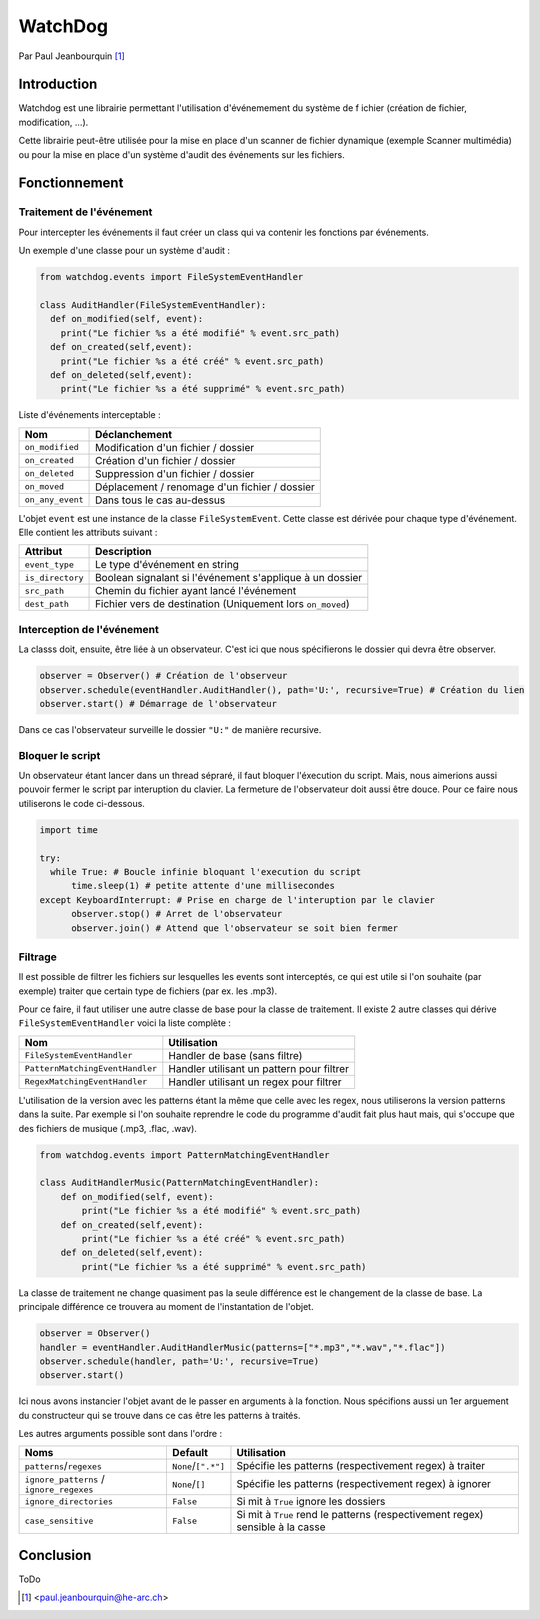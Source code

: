 .. _watchdog-tutorial:

========
WatchDog
========

Par Paul Jeanbourquin [#pj]_

Introduction
------------

Watchdog est une librairie permettant l'utilisation d'événemement du système de f
ichier (création de fichier, modification, ...).

Cette librairie peut-être utilisée pour la mise en place d'un scanner de fichier dynamique
(exemple Scanner multimédia)
ou pour la mise en place d'un système d'audit des événements sur les fichiers.

Fonctionnement
--------------

Traitement de l'événement
=========================

Pour intercepter les événements il faut créer un class qui va contenir les fonctions par événements.

Un exemple d'une classe pour un système d'audit :

.. code-block:: python3

  from watchdog.events import FileSystemEventHandler

  class AuditHandler(FileSystemEventHandler):
    def on_modified(self, event):
      print("Le fichier %s a été modifié" % event.src_path)
    def on_created(self,event):
      print("Le fichier %s a été créé" % event.src_path)
    def on_deleted(self,event):
      print("Le fichier %s a été supprimé" % event.src_path)

Liste d'événements interceptable :

================  =============================================
      Nom                      Déclanchement
================  =============================================
``on_modified``   Modification d'un fichier / dossier
``on_created``    Création d'un fichier / dossier
``on_deleted``    Suppression d'un fichier / dossier
``on_moved``      Déplacement / renomage d'un fichier / dossier
``on_any_event``  Dans tous le cas au-dessus
================  =============================================

L'objet ``event`` est une instance de la classe ``FileSystemEvent``.
Cette classe est dérivée pour chaque type d'événement. Elle contient les attributs suivant :

=================   ===========================================================
Attribut            Description
=================   ===========================================================
``event_type``      Le type d'événement en string
``is_directory``    Boolean signalant si l'événement s'applique à un dossier
``src_path``        Chemin du fichier ayant lancé l'événement
``dest_path``       Fichier vers de destination (Uniquement lors ``on_moved``)
=================   ===========================================================

Interception de l'événement
===========================

La classs doit, ensuite, être liée à un observateur.
C'est ici que nous spécifierons le dossier qui devra être observer.

.. code-block:: python3

  observer = Observer() # Création de l'observeur
  observer.schedule(eventHandler.AuditHandler(), path='U:', recursive=True) # Création du lien
  observer.start() # Démarrage de l'observateur

Dans ce cas l'observateur surveille le dossier ``"U:"`` de manière recursive.

Bloquer le script
=================

Un observateur étant lancer dans un thread sépraré, il faut bloquer l'éxecution du script.
Mais, nous aimerions aussi pouvoir fermer le script par interuption du clavier.
La fermeture de l'observateur doit aussi être douce. Pour ce faire nous utiliserons le code ci-dessous.

.. code-block:: python3

  import time

  try:
    while True: # Boucle infinie bloquant l'execution du script
        time.sleep(1) # petite attente d'une millisecondes
  except KeyboardInterrupt: # Prise en charge de l'interuption par le clavier
        observer.stop() # Arret de l'observateur
        observer.join() # Attend que l'observateur se soit bien fermer

Filtrage
============

Il est possible de filtrer les fichiers sur lesquelles les events sont interceptés,
ce qui est utile si l'on souhaite (par exemple) traiter que certain type de fichiers (par ex. les .mp3).

Pour ce faire, il faut utiliser une autre classe de base pour la classe de traitement.
Il existe 2 autre classes qui dérive ``FileSystemEventHandler`` voici la liste complète :

===============================   ===========================================
Nom                               Utilisation
===============================   ===========================================
``FileSystemEventHandler``        Handler de base (sans filtre)
``PatternMatchingEventHandler``   Handler utilisant un pattern pour filtrer
``RegexMatchingEventHandler``     Handler utilisant un regex pour filtrer
===============================   ===========================================

L'utilisation de la version avec les patterns étant la même que celle avec les regex,
nous utiliserons la version patterns dans la suite.
Par exemple si l'on souhaite reprendre le code du programme d'audit fait plus haut mais,
qui s'occupe que des fichiers de musique (.mp3, .flac, .wav).

.. code-block:: python3

  from watchdog.events import PatternMatchingEventHandler

  class AuditHandlerMusic(PatternMatchingEventHandler):
      def on_modified(self, event):
          print("Le fichier %s a été modifié" % event.src_path)
      def on_created(self,event):
          print("Le fichier %s a été créé" % event.src_path)
      def on_deleted(self,event):
          print("Le fichier %s a été supprimé" % event.src_path)

La classe de traitement ne change quasiment pas la seule différence est le changement de la classe de base.
La principale différence ce trouvera au moment de l'instantation de l'objet.

.. code-block:: python3

  observer = Observer()
  handler = eventHandler.AuditHandlerMusic(patterns=["*.mp3","*.wav","*.flac"])
  observer.schedule(handler, path='U:', recursive=True)
  observer.start()

Ici nous avons instancier l'objet avant de le passer en arguments à la fonction.
Nous spécifions aussi un 1er arguement du constructeur
qui se trouve dans ce cas être les patterns à traités.

Les autres arguments possible sont dans l'ordre :

========================================  ====================  ================================================================================
Noms                                      Default               Utilisation
========================================  ====================  ================================================================================
``patterns``/``regexes``                  ``None``/``[".*"]``   Spécifie les patterns (respectivement regex) à traiter
``ignore_patterns`` / ``ignore_regexes``  ``None``/``[]``       Spécifie les patterns (respectivement regex) à ignorer
``ignore_directories``                    ``False``             Si mit à ``True`` ignore les dossiers
``case_sensitive``                        ``False``             Si mit à ``True`` rend le patterns (respectivement regex) sensible à la casse
========================================  ====================  ================================================================================



Conclusion
----------

ToDo


.. [#pj] <paul.jeanbourquin@he-arc.ch>

.. Bibliographie (ceci est un commentaire)
